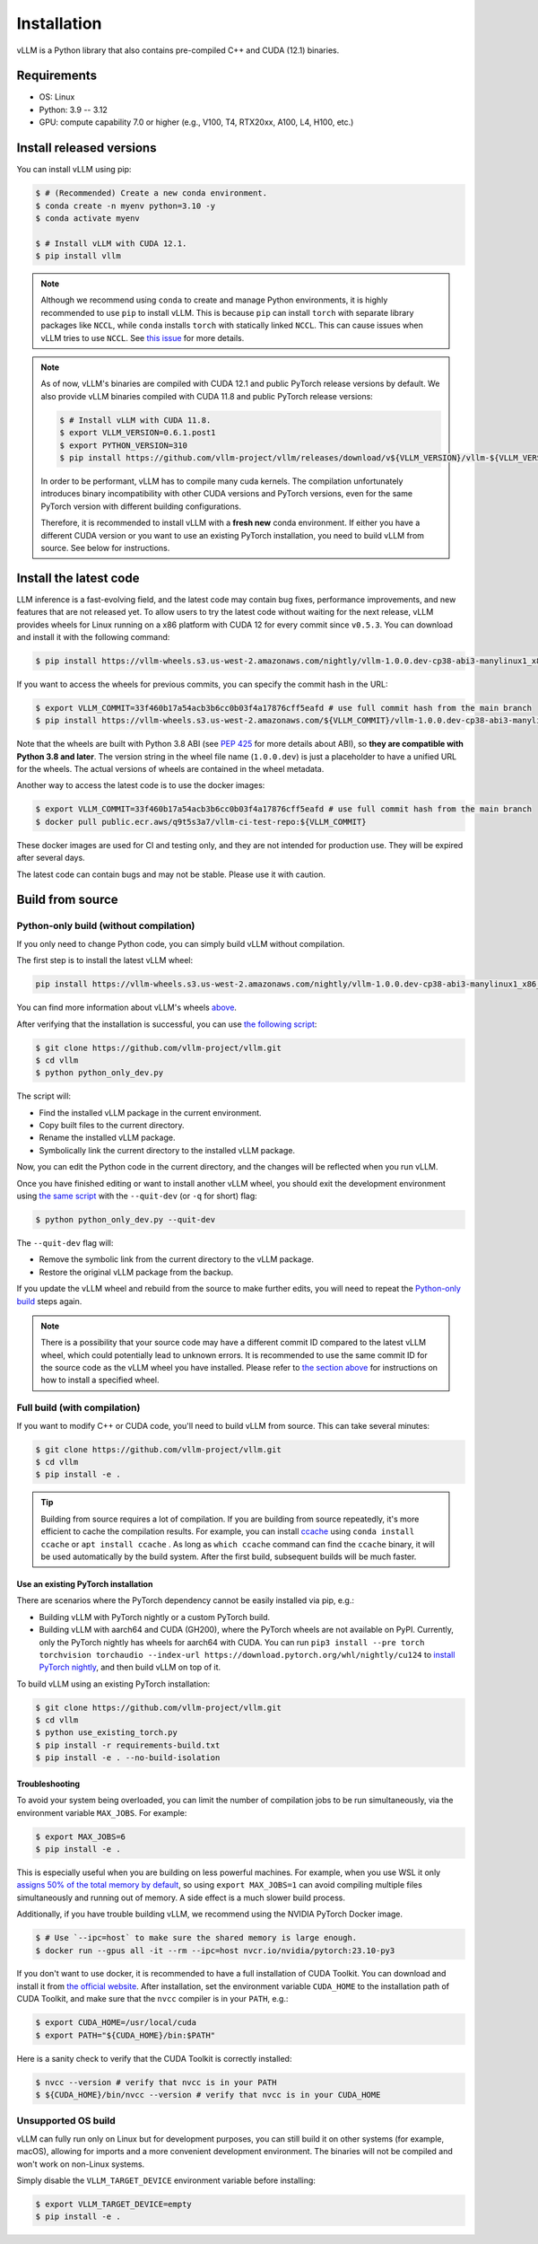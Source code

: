 .. _installation:

============
Installation
============

vLLM is a Python library that also contains pre-compiled C++ and CUDA (12.1) binaries.

Requirements
============

* OS: Linux
* Python: 3.9 -- 3.12
* GPU: compute capability 7.0 or higher (e.g., V100, T4, RTX20xx, A100, L4, H100, etc.)

Install released versions
=========================

You can install vLLM using pip:

.. code-block:: console

    $ # (Recommended) Create a new conda environment.
    $ conda create -n myenv python=3.10 -y
    $ conda activate myenv

    $ # Install vLLM with CUDA 12.1.
    $ pip install vllm

.. note::

    Although we recommend using ``conda`` to create and manage Python environments, it is highly recommended to use ``pip`` to install vLLM. This is because ``pip`` can install ``torch`` with separate library packages like ``NCCL``, while ``conda`` installs ``torch`` with statically linked ``NCCL``. This can cause issues when vLLM tries to use ``NCCL``. See `this issue <https://github.com/vllm-project/vllm/issues/8420>`_ for more details.

.. note::

    As of now, vLLM's binaries are compiled with CUDA 12.1 and public PyTorch release versions by default.
    We also provide vLLM binaries compiled with CUDA 11.8 and public PyTorch release versions:

    .. code-block:: console

        $ # Install vLLM with CUDA 11.8.
        $ export VLLM_VERSION=0.6.1.post1
        $ export PYTHON_VERSION=310
        $ pip install https://github.com/vllm-project/vllm/releases/download/v${VLLM_VERSION}/vllm-${VLLM_VERSION}+cu118-cp${PYTHON_VERSION}-cp${PYTHON_VERSION}-manylinux1_x86_64.whl --extra-index-url https://download.pytorch.org/whl/cu118

    In order to be performant, vLLM has to compile many cuda kernels. The compilation unfortunately introduces binary incompatibility with other CUDA versions and PyTorch versions, even for the same PyTorch version with different building configurations.

    Therefore, it is recommended to install vLLM with a **fresh new** conda environment. If either you have a different CUDA version or you want to use an existing PyTorch installation, you need to build vLLM from source. See below for instructions.


.. _install-the-latest-code:

Install the latest code
=======================

LLM inference is a fast-evolving field, and the latest code may contain bug fixes, performance improvements, and new features that are not released yet. To allow users to try the latest code without waiting for the next release, vLLM provides wheels for Linux running on a x86 platform with CUDA 12 for every commit since ``v0.5.3``. You can download and install it with the following command:

.. code-block:: console

    $ pip install https://vllm-wheels.s3.us-west-2.amazonaws.com/nightly/vllm-1.0.0.dev-cp38-abi3-manylinux1_x86_64.whl

If you want to access the wheels for previous commits, you can specify the commit hash in the URL:

.. code-block:: console

    $ export VLLM_COMMIT=33f460b17a54acb3b6cc0b03f4a17876cff5eafd # use full commit hash from the main branch
    $ pip install https://vllm-wheels.s3.us-west-2.amazonaws.com/${VLLM_COMMIT}/vllm-1.0.0.dev-cp38-abi3-manylinux1_x86_64.whl

Note that the wheels are built with Python 3.8 ABI (see `PEP 425 <https://peps.python.org/pep-0425/>`_ for more details about ABI), so **they are compatible with Python 3.8 and later**. The version string in the wheel file name (``1.0.0.dev``) is just a placeholder to have a unified URL for the wheels. The actual versions of wheels are contained in the wheel metadata.

Another way to access the latest code is to use the docker images:

.. code-block:: console

    $ export VLLM_COMMIT=33f460b17a54acb3b6cc0b03f4a17876cff5eafd # use full commit hash from the main branch
    $ docker pull public.ecr.aws/q9t5s3a7/vllm-ci-test-repo:${VLLM_COMMIT}

These docker images are used for CI and testing only, and they are not intended for production use. They will be expired after several days.

The latest code can contain bugs and may not be stable. Please use it with caution.

.. _build_from_source:

Build from source
=================

.. _python-only-build:

Python-only build (without compilation)
---------------------------------------

If you only need to change Python code, you can simply build vLLM without compilation.

The first step is to install the latest vLLM wheel:

.. code-block:: console

    pip install https://vllm-wheels.s3.us-west-2.amazonaws.com/nightly/vllm-1.0.0.dev-cp38-abi3-manylinux1_x86_64.whl

You can find more information about vLLM's wheels `above <#install-the-latest-code>`_.

After verifying that the installation is successful, you can use `the following script <https://github.com/vllm-project/vllm/blob/main/python_only_dev.py>`_:

.. code-block:: console

    $ git clone https://github.com/vllm-project/vllm.git
    $ cd vllm
    $ python python_only_dev.py

The script will:

* Find the installed vLLM package in the current environment.
* Copy built files to the current directory.
* Rename the installed vLLM package.
* Symbolically link the current directory to the installed vLLM package.

Now, you can edit the Python code in the current directory, and the changes will be reflected when you run vLLM.

Once you have finished editing or want to install another vLLM wheel, you should exit the development environment using `the same script <https://github.com/vllm-project/vllm/blob/main/python_only_dev.py>`_ with the ``--quit-dev`` (or ``-q`` for short) flag:

.. code-block:: console

    $ python python_only_dev.py --quit-dev

The ``--quit-dev`` flag will:

* Remove the symbolic link from the current directory to the vLLM package.
* Restore the original vLLM package from the backup.

If you update the vLLM wheel and rebuild from the source to make further edits, you will need to repeat the `Python-only build <#python-only-build>`_ steps again.

.. note::

    There is a possibility that your source code may have a different commit ID compared to the latest vLLM wheel, which could potentially lead to unknown errors.
    It is recommended to use the same commit ID for the source code as the vLLM wheel you have installed. Please refer to `the section above <#install-the-latest-code>`_ for instructions on how to install a specified wheel.

Full build (with compilation)
-----------------------------

If you want to modify C++ or CUDA code, you'll need to build vLLM from source. This can take several minutes:

.. code-block:: console

    $ git clone https://github.com/vllm-project/vllm.git
    $ cd vllm
    $ pip install -e .

.. tip::

    Building from source requires a lot of compilation. If you are building from source repeatedly, it's more efficient to cache the compilation results.
    For example, you can install `ccache <https://github.com/ccache/ccache>`_ using ``conda install ccache`` or ``apt install ccache`` .
    As long as ``which ccache`` command can find the ``ccache`` binary, it will be used automatically by the build system. After the first build, subsequent builds will be much faster.


Use an existing PyTorch installation
~~~~~~~~~~~~~~~~~~~~~~~~~~~~~~~~~~~~
There are scenarios where the PyTorch dependency cannot be easily installed via pip, e.g.:

* Building vLLM with PyTorch nightly or a custom PyTorch build.
* Building vLLM with aarch64 and CUDA (GH200), where the PyTorch wheels are not available on PyPI. Currently, only the PyTorch nightly has wheels for aarch64 with CUDA. You can run ``pip3 install --pre torch torchvision torchaudio --index-url https://download.pytorch.org/whl/nightly/cu124`` to `install PyTorch nightly <https://pytorch.org/get-started/locally/>`_, and then build vLLM on top of it.

To build vLLM using an existing PyTorch installation:

.. code-block:: console

    $ git clone https://github.com/vllm-project/vllm.git
    $ cd vllm
    $ python use_existing_torch.py
    $ pip install -r requirements-build.txt
    $ pip install -e . --no-build-isolation


Troubleshooting
~~~~~~~~~~~~~~~

To avoid your system being overloaded, you can limit the number of compilation jobs
to be run simultaneously, via the environment variable ``MAX_JOBS``. For example:

.. code-block:: console

    $ export MAX_JOBS=6
    $ pip install -e .

This is especially useful when you are building on less powerful machines. For example, when you use WSL it only `assigns 50% of the total memory by default <https://learn.microsoft.com/en-us/windows/wsl/wsl-config#main-wsl-settings>`_, so using ``export MAX_JOBS=1`` can avoid compiling multiple files simultaneously and running out of memory.
A side effect is a much slower build process.

Additionally, if you have trouble building vLLM, we recommend using the NVIDIA PyTorch Docker image.

.. code-block:: console

    $ # Use `--ipc=host` to make sure the shared memory is large enough.
    $ docker run --gpus all -it --rm --ipc=host nvcr.io/nvidia/pytorch:23.10-py3

If you don't want to use docker, it is recommended to have a full installation of CUDA Toolkit. You can download and install it from `the official website <https://developer.nvidia.com/cuda-toolkit-archive>`_. After installation, set the environment variable ``CUDA_HOME`` to the installation path of CUDA Toolkit, and make sure that the ``nvcc`` compiler is in your ``PATH``, e.g.:

.. code-block:: console

    $ export CUDA_HOME=/usr/local/cuda
    $ export PATH="${CUDA_HOME}/bin:$PATH"

Here is a sanity check to verify that the CUDA Toolkit is correctly installed:

.. code-block:: console

    $ nvcc --version # verify that nvcc is in your PATH
    $ ${CUDA_HOME}/bin/nvcc --version # verify that nvcc is in your CUDA_HOME


Unsupported OS build
--------------------

vLLM can fully run only on Linux but for development purposes, you can still build it on other systems (for example, macOS), allowing for imports and a more convenient development environment. The binaries will not be compiled and won't work on non-Linux systems.

Simply disable the ``VLLM_TARGET_DEVICE`` environment variable before installing:

.. code-block:: console

    $ export VLLM_TARGET_DEVICE=empty
    $ pip install -e .
